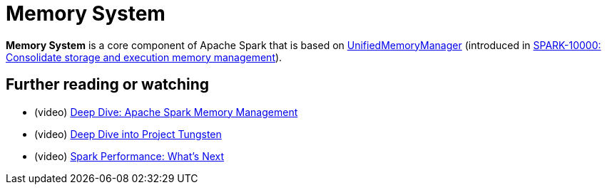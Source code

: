= Memory System

*Memory System* is a core component of Apache Spark that is based on xref:UnifiedMemoryManager.adoc[UnifiedMemoryManager] (introduced in https://issues.apache.org/jira/browse/SPARK-10000[SPARK-10000: Consolidate storage and execution memory management]).

== [[i-want-more]] Further reading or watching

* (video) https://youtu.be/dPHrykZL8Cg[Deep Dive: Apache Spark Memory Management]
* (video) https://youtu.be/5ajs8EIPWGI[Deep Dive into Project Tungsten]
* (video) https://youtu.be/JX0CdOTWYX4[Spark Performance: What's Next]
